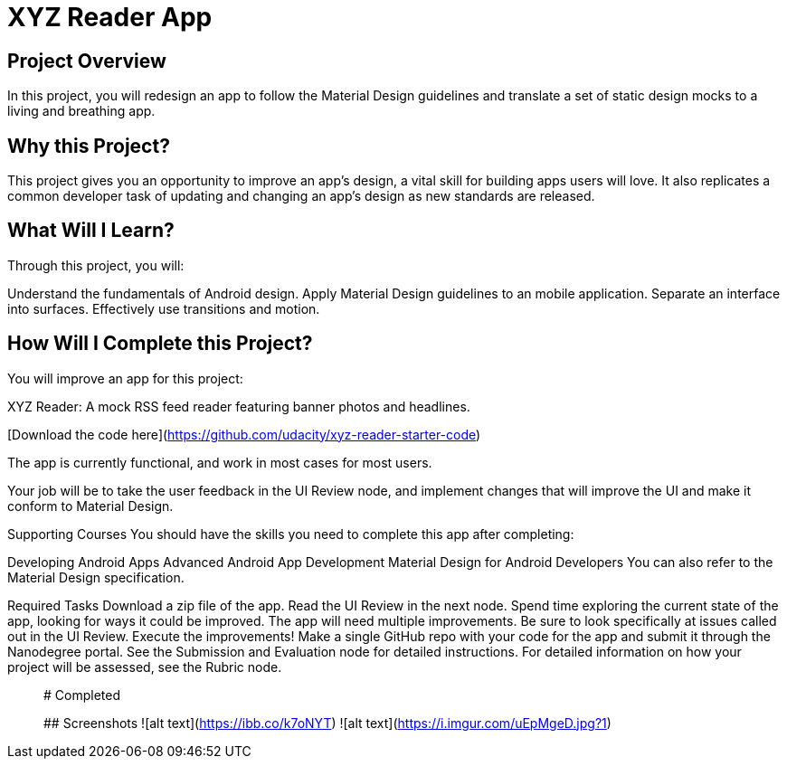 # XYZ Reader App

## Project Overview

In this project, you will redesign an app to follow the Material Design guidelines and translate a set of static design mocks to a living and breathing app.

## Why this Project?

This project gives you an opportunity to improve an app’s design, a vital skill for building apps users will love. It also replicates a common developer task of updating and changing an app's design as new standards are released.

## What Will I Learn?

Through this project, you will:

Understand the fundamentals of Android design.
Apply Material Design guidelines to an mobile application.
Separate an interface into surfaces.
Effectively use transitions and motion.

## How Will I Complete this Project?

You will improve an app for this project:

XYZ Reader: A mock RSS feed reader featuring banner photos and headlines. 

[Download the code here](https://github.com/udacity/xyz-reader-starter-code)

The app is currently functional, and work in most cases for most users.

Your job will be to take the user feedback in the UI Review node, and implement changes that will improve the UI and make it conform to Material Design.

Supporting Courses
You should have the skills you need to complete this app after completing:

Developing Android Apps
Advanced Android App Development
Material Design for Android Developers
You can also refer to the Material Design specification.

Required Tasks
Download a zip file of the app.
Read the UI Review in the next node.
Spend time exploring the current state of the app, looking for ways it could be improved. The app will need multiple improvements. Be sure to look specifically at issues called out in the UI Review.
Execute the improvements!
Make a single GitHub repo with your code for the app and submit it through the Nanodegree portal. See the Submission and Evaluation node for detailed instructions.
For detailed information on how your project will be assessed, see the Rubric node.

__________________________________________________________________________________________________________________________
# Completed

## Screenshots
![alt text](https://ibb.co/k7oNYT) ![alt text](https://i.imgur.com/uEpMgeD.jpg?1)
